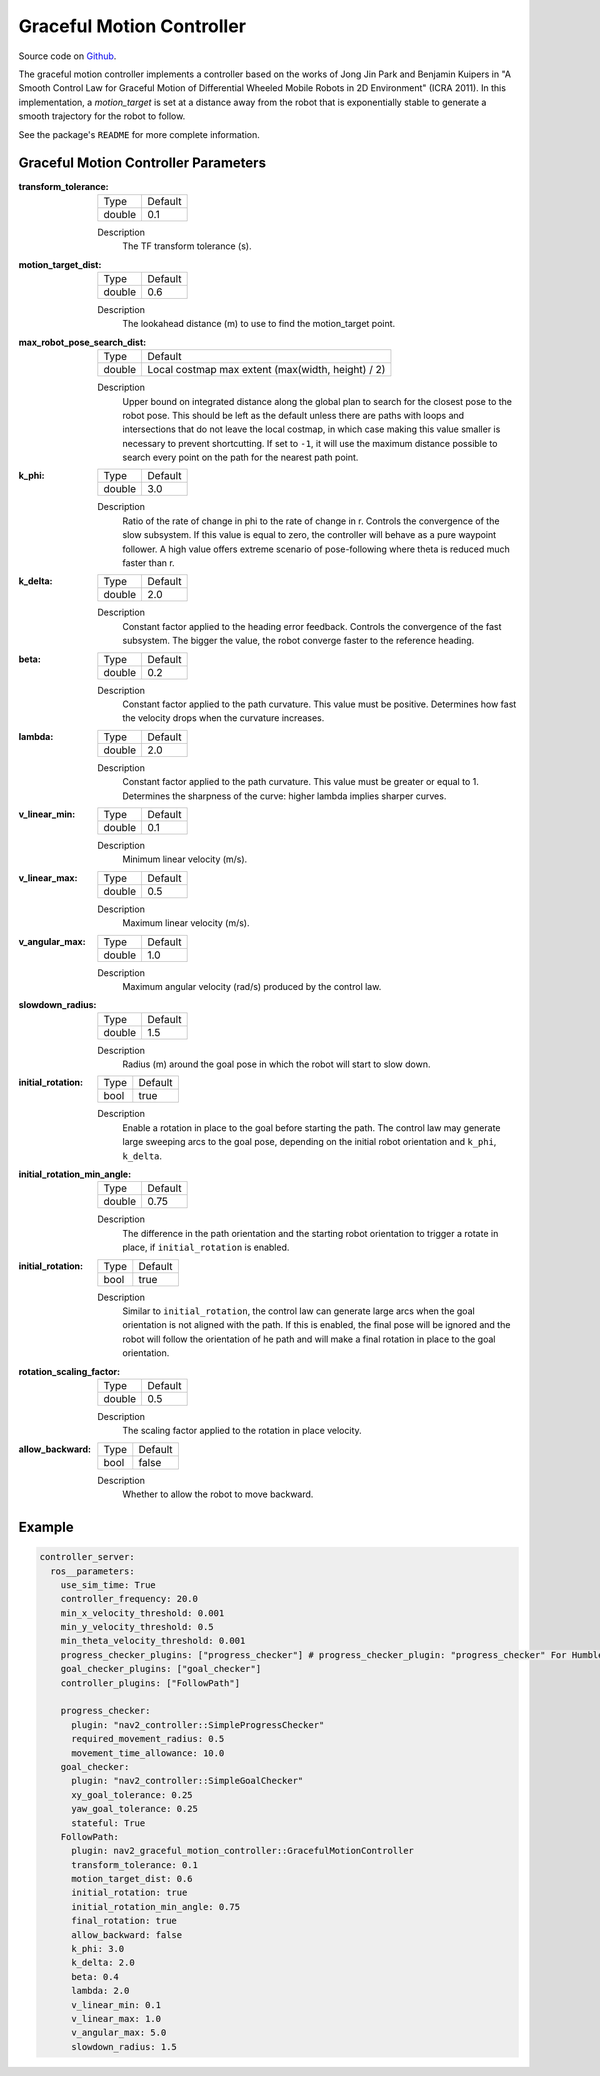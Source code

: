 .. _configuring_graceful_motion_controller:

Graceful Motion Controller
##########################

Source code on Github_.

.. _Github: https://github.com/ros-planning/navigation2/tree/main/nav2_graceful_motion_controller

The graceful motion controller implements a controller based on the works of Jong Jin Park and Benjamin Kuipers in "A Smooth Control Law for Graceful Motion of Differential Wheeled Mobile Robots in 2D Environment" (ICRA 2011). In this implementation, a `motion_target` is set at a distance away from the robot that is exponentially stable to generate a smooth trajectory for the robot to follow.

See the package's ``README`` for more complete information.

Graceful Motion Controller Parameters
*************************************

:transform_tolerance:

  ============== ===========================
  Type           Default                    
  -------------- ---------------------------
  double         0.1 
  ============== ===========================

  Description
    The TF transform tolerance (s).

:motion_target_dist:

  ============== =============================
  Type           Default                      
  -------------- -----------------------------
  double         0.6
  ============== =============================

  Description
    The lookahead distance (m) to use to find the motion_target point.

:max_robot_pose_search_dist:

  ============== =================================================
  Type           Default
  -------------- -------------------------------------------------
  double         Local costmap max extent (max(width, height) / 2)
  ============== =================================================

  Description
    Upper bound on integrated distance along the global plan to search for the closest pose to the robot pose. This should be left as the default unless there are paths with loops and intersections that do not leave the local costmap, in which case making this value smaller is necessary to prevent shortcutting. If set to ``-1``, it will use the maximum distance possible to search every point on the path for the nearest path point.

:k_phi:

  ============== =============================
  Type           Default                      
  -------------- -----------------------------
  double         3.0 
  ============== =============================

  Description
    Ratio of the rate of change in phi to the rate of change in r. Controls the convergence of the slow subsystem. If this value is equal to zero, the controller will behave as a pure waypoint follower. A high value offers extreme scenario of pose-following where theta is reduced much faster than r.

:k_delta:

  ============== =============================
  Type           Default                      
  -------------- -----------------------------
  double         2.0 
  ============== =============================

  Description
    Constant factor applied to the heading error feedback. Controls the convergence of the fast subsystem. The bigger the value, the robot converge faster to the reference heading.

:beta:

  ============== =============================
  Type           Default                      
  -------------- -----------------------------
  double         0.2 
  ============== =============================

  Description
    Constant factor applied to the path curvature. This value must be positive. Determines how fast the velocity drops when the curvature increases.

:lambda:

  ============== =============================
  Type           Default                      
  -------------- -----------------------------
  double         2.0 
  ============== =============================

  Description
   Constant factor applied to the path curvature. This value must be greater or equal to 1. Determines the sharpness of the curve: higher lambda implies sharper curves.

:v_linear_min:

  ============== =============================
  Type           Default                      
  -------------- -----------------------------
  double         0.1      
  ============== =============================

  Description
    Minimum linear velocity (m/s).

:v_linear_max:

  ============== =============================
  Type           Default                      
  -------------- -----------------------------
  double         0.5 
  ============== =============================

  Description
    Maximum linear velocity (m/s).

:v_angular_max:

  ============== =============================
  Type           Default                      
  -------------- -----------------------------
  double         1.0 
  ============== =============================

  Description
    Maximum angular velocity (rad/s) produced by the control law.

:slowdown_radius:

  ============== =============================
  Type           Default                      
  -------------- -----------------------------
  double         1.5 
  ============== =============================

  Description
    Radius (m) around the goal pose in which the robot will start to slow down.

:initial_rotation:

  ============== =============================
  Type           Default                      
  -------------- -----------------------------
  bool           true 
  ============== =============================

  Description
    Enable a rotation in place to the goal before starting the path. The control law may generate large sweeping arcs to the goal pose, depending on the initial robot orientation and ``k_phi``, ``k_delta``.

:initial_rotation_min_angle:

  ============== =============================
  Type           Default                      
  -------------- -----------------------------
  double         0.75 
  ============== =============================

  Description
    The difference in the path orientation and the starting robot orientation to trigger a rotate in place, if ``initial_rotation`` is enabled.

:initial_rotation:

  ============== =============================
  Type           Default                      
  -------------- -----------------------------
  bool           true 
  ============== =============================

  Description
    Similar to ``initial_rotation``, the control law can generate large arcs when the goal orientation is not aligned with the path. If this is enabled, the final pose will be ignored and the robot will follow the orientation of he path and will make a final rotation in place to the goal orientation.

:rotation_scaling_factor:

  ============== =============================
  Type           Default                      
  -------------- -----------------------------
  double         0.5 
  ============== =============================

  Description
    The scaling factor applied to the rotation in place velocity.

:allow_backward:

  ============== =============================
  Type           Default                      
  -------------- -----------------------------
  bool           false 
  ============== =============================

  Description
    Whether to allow the robot to move backward.

Example
*******
.. code-block:: yaml

  controller_server:
    ros__parameters:
      use_sim_time: True
      controller_frequency: 20.0
      min_x_velocity_threshold: 0.001
      min_y_velocity_threshold: 0.5
      min_theta_velocity_threshold: 0.001
      progress_checker_plugins: ["progress_checker"] # progress_checker_plugin: "progress_checker" For Humble and older
      goal_checker_plugins: ["goal_checker"]
      controller_plugins: ["FollowPath"]

      progress_checker:
        plugin: "nav2_controller::SimpleProgressChecker"
        required_movement_radius: 0.5
        movement_time_allowance: 10.0
      goal_checker:
        plugin: "nav2_controller::SimpleGoalChecker"
        xy_goal_tolerance: 0.25
        yaw_goal_tolerance: 0.25
        stateful: True
      FollowPath:
        plugin: nav2_graceful_motion_controller::GracefulMotionController
        transform_tolerance: 0.1
        motion_target_dist: 0.6
        initial_rotation: true
        initial_rotation_min_angle: 0.75
        final_rotation: true
        allow_backward: false
        k_phi: 3.0
        k_delta: 2.0
        beta: 0.4
        lambda: 2.0
        v_linear_min: 0.1
        v_linear_max: 1.0
        v_angular_max: 5.0
        slowdown_radius: 1.5
